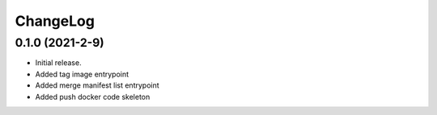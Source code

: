 ChangeLog
=========

0.1.0 (2021-2-9)
------------------

* Initial release.
* Added tag image entrypoint
* Added merge manifest list entrypoint
* Added push docker code skeleton
